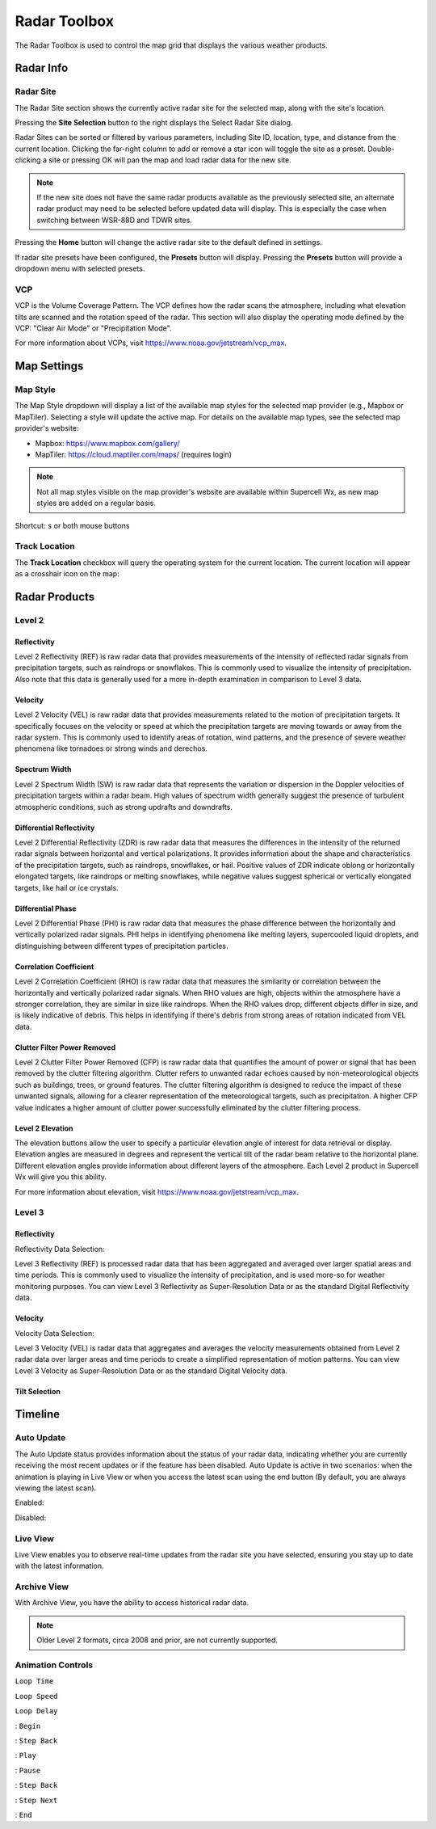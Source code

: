 Radar Toolbox
=============

The Radar Toolbox is used to control the map grid that displays the various
weather products.

Radar Info
----------

Radar Site
^^^^^^^^^^

The Radar Site section shows the currently active radar site for the selected
map, along with the site's location.

.. image:: images/radar-toolbox-01-radar-site.png

Pressing the **Site Selection** button to the right displays the Select Radar Site
dialog.

.. image:: images/radar-toolbox-01-radar-site-dialog.png

Radar Sites can be sorted or filtered by various parameters, including Site ID,
location, type, and distance from the current location. Clicking the far-right
column to add or remove a star icon will toggle the site as a preset.
Double-clicking a site or pressing OK will pan the map and load radar data for
the new site.

.. note:: If the new site does not have the same radar products available as the
          previously selected site, an alternate radar product may need to be
          selected before updated data will display. This is especially the case
          when switching between WSR-88D and TDWR sites.

Pressing the **Home** button will change the active radar site to the default
defined in settings.

If radar site presets have been configured, the **Presets** button will display.
Pressing the **Presets** button will provide a dropdown menu with selected
presets.

VCP
^^^

VCP is the Volume Coverage Pattern. The VCP defines how the radar scans the
atmosphere, including what elevation tilts are scanned and the rotation speed of
the radar. This section will also display the operating mode defined by the VCP:
"Clear Air Mode" or "Precipitation Mode".

For more information about VCPs, visit https://www.noaa.gov/jetstream/vcp_max.

Map Settings
------------

.. image:: images/radar-toolbox-07-map-settings.png

Map Style
^^^^^^^^^

The Map Style dropdown will display a list of the available map styles for the
selected map provider (e.g., Mapbox or MapTiler). Selecting a style will update
the active map. For details on the available map types, see the selected map
provider's website:

- Mapbox: https://www.mapbox.com/gallery/
- MapTiler: https://cloud.maptiler.com/maps/ (requires login)

.. note:: Not all map styles visible on the map provider's website are available
          within Supercell Wx, as new map styles are added on a regular basis.

Shortcut: ``s`` or both mouse buttons

Track Location
^^^^^^^^^^^^^^

The **Track Location** checkbox will query the operating system for the current
location. The current location will appear as a crosshair icon on the map:

.. image:: images/radar-toolbox-07-crosshairs.png

Radar Products
--------------

Level 2
^^^^^^^

.. image:: images/radar-toolbox-02-level2-products.png

Reflectivity
""""""""""""

.. image:: images/radar-toolbox-02-level2-ref.png

Level 2 Reflectivity (REF) is raw radar data that provides measurements of the
intensity of reflected radar signals from precipitation targets, such as
raindrops or snowflakes. This is commonly used to visualize the intensity of
precipitation. Also note that this data is generally used for a more in-depth
examination in comparison to Level 3 data.

Velocity
""""""""

.. image:: images/radar-toolbox-02-level2-vel.png

Level 2 Velocity (VEL) is raw radar data that provides measurements related to
the motion of precipitation targets. It specifically focuses on the velocity or
speed at which the precipitation targets are moving towards or away from the
radar system. This is commonly used to identify areas of rotation, wind
patterns, and the presence of severe weather phenomena like tornadoes or strong
winds and derechos.

Spectrum Width
""""""""""""""

.. image:: images/radar-toolbox-02-level2-sw.png

Level 2 Spectrum Width (SW) is raw radar data that represents the variation or
dispersion in the Doppler velocities of precipitation targets within a radar
beam. High values of spectrum width generally suggest the presence of turbulent
atmospheric conditions, such as strong updrafts and downdrafts.

Differential Reflectivity
"""""""""""""""""""""""""

.. image:: images/radar-toolbox-02-level2-zdr.png

Level 2 Differential Reflectivity (ZDR) is raw radar data that measures the
differences in the intensity of the returned radar signals between horizontal
and vertical polarizations. It provides information about the shape and
characteristics of the precipitation targets, such as raindrops, snowflakes, or
hail. Positive values of ZDR indicate oblong or horizontally elongated targets,
like raindrops or melting snowflakes, while negative values suggest spherical or
vertically elongated targets, like hail or ice crystals. 

Differential Phase
""""""""""""""""""

.. image:: images/radar-toolbox-02-level2-phi.png

Level 2 Differential Phase (PHI) is raw radar data that measures the phase
difference between the horizontally and vertically polarized radar signals. PHI
helps in identifying phenomena like melting layers, supercooled liquid droplets,
and distinguishing between different types of precipitation particles.

Correlation Coefficient
"""""""""""""""""""""""

.. image:: images/radar-toolbox-02-level2-rho.png

Level 2 Correlation Coefficient (RHO) is raw radar data that measures the
similarity or correlation between the horizontally and vertically polarized
radar signals. When RHO values are high, objects within the atmosphere have a
stronger correlation, they are similar in size like raindrops. When the RHO
values drop, different objects differ in size, and is likely indicative of
debris. This helps in identifying if there's debris from strong areas of
rotation indicated from VEL data.

Clutter Filter Power Removed
""""""""""""""""""""""""""""

.. image:: images/radar-toolbox-02-level2-cfp.png

Level 2 Clutter Filter Power Removed (CFP) is raw radar data that quantifies the
amount of power or signal that has been removed by the clutter filtering
algorithm. Clutter refers to unwanted radar echoes caused by non-meteorological
objects such as buildings, trees, or ground features. The clutter filtering
algorithm is designed to reduce the impact of these unwanted signals, allowing
for a clearer representation of the meteorological targets, such as
precipitation. A higher CFP value indicates a higher amount of clutter power
successfully eliminated by the clutter filtering process.

Level 2 Elevation
"""""""""""""""""

.. image:: images/radar-toolbox-03-level2-product-elevation.png

The elevation buttons allow the user to specify a particular elevation angle of
interest for data retrieval or display. Elevation angles are measured in degrees
and represent the vertical tilt of the radar beam relative to the horizontal
plane. Different elevation angles provide information about different layers of
the atmosphere. Each Level 2 product in Supercell Wx will give you this ability.

For more information about elevation, visit https://www.noaa.gov/jetstream/vcp_max.

Level 3
^^^^^^^^^

.. image:: images/radar-toolbox-04-level3-products.png

Reflectivity
""""""""""""

.. image:: images/radar-toolbox-04-level3-ref.png

Reflectivity Data Selection:

.. image:: images/radar-toolbox-04-level3-dataselref.png


Level 3 Reflectivity (REF) is processed radar data that has been aggregated and
averaged over larger spatial areas and time periods. This is commonly used to
visualize the intensity of precipitation, and is used more-so for weather
monitoring purposes. You can view Level 3 Reflectivity as Super-Resolution Data
or as the standard Digital Reflectivity data.

Velocity
""""""""

.. image:: images/radar-toolbox-04-level3-vel.png

Velocity Data Selection:

.. image:: images/radar-toolbox-04-level3-dataselvel.png

Level 3 Velocity (VEL) is radar data that aggregates and averages the velocity
measurements obtained from Level 2 radar data over larger areas and time periods
to create a simplified representation of motion patterns. You can view Level 3
Velocity as Super-Resolution Data or as the standard Digital Velocity data.

Tilt Selection
""""""""""""""

.. image:: images/radar-toolbox-04-level3-tilt.png

Timeline
--------

.. image:: images/radar-toolbox-05-timeline.png

Auto Update
^^^^^^^^^^^

The Auto Update status provides information about the status of your radar data,
indicating whether you are currently receiving the most recent updates or if the
feature has been disabled. Auto Update is active in two scenarios: when the
animation is playing in Live View or when you access the latest scan using the
end button (By default, you are always viewing the latest scan).

Enabled:

.. image:: images/radar-toolbox-05-timeline-updateenabled.png

Disabled:

.. image:: images/radar-toolbox-05-timeline-updatedisabled.png

Live View
^^^^^^^^^

Live View enables you to observe real-time updates from the radar site you have
selected, ensuring you stay up to date with the latest information.

Archive View
^^^^^^^^^^^^

With Archive View, you have the ability to access historical radar data.

.. note:: Older Level 2 formats, circa 2008 and prior, are not currently
          supported.

Animation Controls
^^^^^^^^^^^^^^^^^^

``Loop Time``

.. image:: images/radar-toolbox-05-timeline-looptime.png

``Loop Speed``

.. image:: images/radar-toolbox-05-timeline-loopspeed.png

``Loop Delay``

.. image:: images/radar-toolbox-05-timeline-loopdelay.png

.. |anim-begin| image:: ../images/font-awesome-6/backward-step-solid.svg
   :height: 12px
   :width:  12px
.. |anim-step-back| image:: ../images/font-awesome-6/angle-left-solid.svg
   :height: 12px
   :width:  12px
.. |anim-play| image:: ../images/font-awesome-6/play-solid.svg
   :height: 12px
   :width:  12px
.. |anim-pause| image:: ../images/font-awesome-6/pause-solid.svg
   :height: 12px
   :width:  12px
.. |anim-step-next| image:: ../images/font-awesome-6/angle-right-solid.svg
   :height: 12px
   :width:  12px
.. |anim-end| image:: ../images/font-awesome-6/forward-step-solid.svg
   :height: 12px
   :width:  12px

|anim-begin|     : ``Begin``

|anim-step-back| : ``Step Back``

|anim-play|      : ``Play``

|anim-pause|     : ``Pause``

|anim-step-back| : ``Step Back``

|anim-step-next| : ``Step Next``

|anim-end|       : ``End``
